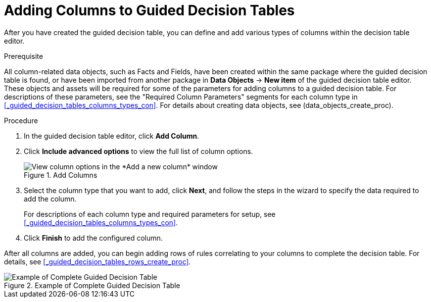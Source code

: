 [id='_guided_decision_tables_columns_create_proc']

:pathdown: src/main/asciidoc

= Adding Columns to Guided Decision Tables

After you have created the guided decision table, you can define and add various types of columns within the decision table editor.

.Prerequisite
All column-related data objects, such as Facts and Fields, have been created within the same package where the guided decision table is found, or have been imported from another package in *Data Objects* -> *New item* of the guided decision table editor. These objects and assets will be required for some of the parameters for adding columns to a guided decision table. For descriptions of these parameters, see the "Required Column Parameters" segments for each column type in <<_guided_decision_tables_columns_types_con>>. For details about creating data objects, see (data_objects_create_proc).

.Procedure
. In the guided decision table editor, click *Add Column*.
. Click *Include advanced options* to view the full list of column options.
+
.Add Columns
image::guided-decision-tables-columns-add_1.png[View column options in the *Add a new column* window]
+
. Select the column type that you want to add, click *Next*, and follow the steps in the wizard to specify the data required to add the column.
+
For descriptions of each column type and required parameters for setup, see <<_guided_decision_tables_columns_types_con>>.
+
. Click *Finish* to add the configured column.

After all columns are added, you can begin adding rows of rules correlating to your columns to complete the decision table. For details, see <<_guided_decision_tables_rows_create_proc>>.

.Example of Complete Guided Decision Table
image::guided-decision-tables-columns-add_02.png[Example of Complete Guided Decision Table]
